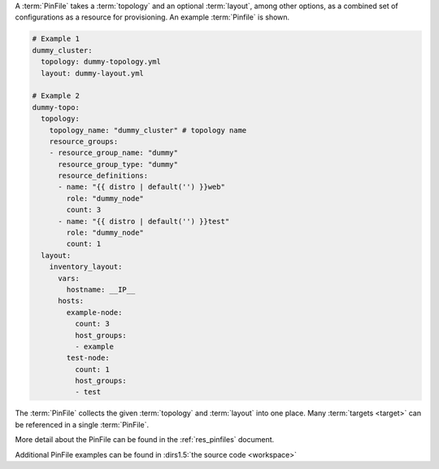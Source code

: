 A :term:`PinFile` takes a :term:`topology` and an optional :term:`layout`, among other options, as a combined set of configurations as a resource for provisioning. An example :term:`Pinfile` is shown.

.. code-block:: yaml
    
    # Example 1
    dummy_cluster:
      topology: dummy-topology.yml
      layout: dummy-layout.yml

    # Example 2
    dummy-topo:
      topology:
        topology_name: "dummy_cluster" # topology name
        resource_groups:
        - resource_group_name: "dummy"
          resource_group_type: "dummy"
          resource_definitions:
          - name: "{{ distro | default('') }}web"
            role: "dummy_node"
            count: 3
          - name: "{{ distro | default('') }}test"
            role: "dummy_node"
            count: 1
      layout:
        inventory_layout:
          vars:
            hostname: __IP__
          hosts:
            example-node:
              count: 3
              host_groups:
              - example
            test-node:
              count: 1
              host_groups:
              - test

The :term:`PinFile` collects the given :term:`topology` and :term:`layout` into one place. Many :term:`targets <target>` can be referenced in a single :term:`PinFile`.

More detail about the PinFile can be found in the :ref:`res_pinfiles` document.

Additional PinFile examples can be found in :dirs1.5:`the source code <workspace>`


